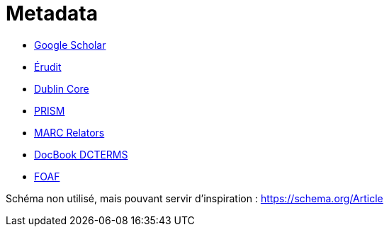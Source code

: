 = Metadata

- https://scholar.google.com/intl/en/scholar/inclusion.html[Google Scholar]
- https://www.erudit.org/xsd/article/3.0.0/eruditarticle.xsd[Érudit]
- https://www.dublincore.org/specifications/dublin-core/dcmi-terms/[Dublin Core]
- https://www.w3.org/submissions/prism/[PRISM]
- https://www.loc.gov/marc/relators/relaterm.html[MARC Relators]
- https://tdg.docbook.org/tdg/publishers/5.0/dcterms.html[DocBook DCTERMS]
- http://xmlns.com/foaf/spec/[FOAF]

Schéma non utilisé, mais pouvant servir d'inspiration : https://schema.org/Article

